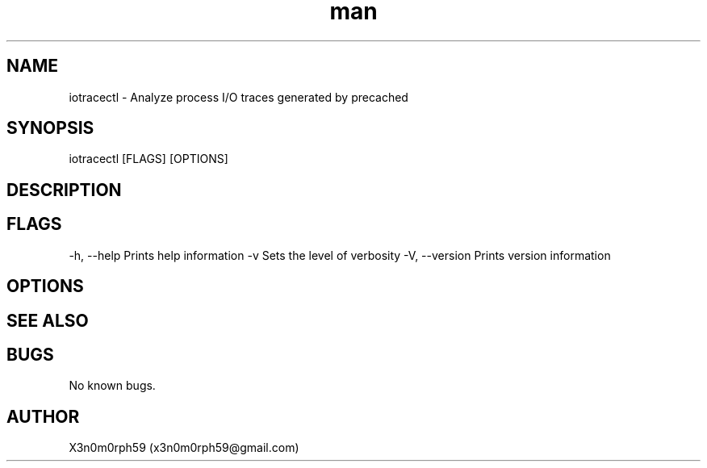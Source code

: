 .\" Manpage for iotracectl.
.TH man 1 "09 Oct 2017" "1.0" "iotracectl man page"
.SH NAME
iotracectl - Analyze process I/O traces generated by precached
.SH SYNOPSIS
iotracectl [FLAGS] [OPTIONS]
.SH DESCRIPTION
.SH FLAGS
-h, --help    Prints help information
-v            Sets the level of verbosity
-V, --version Prints version information
.SH OPTIONS

.SH SEE ALSO

.SH BUGS
No known bugs.
.SH AUTHOR
X3n0m0rph59 (x3n0m0rph59@gmail.com)
